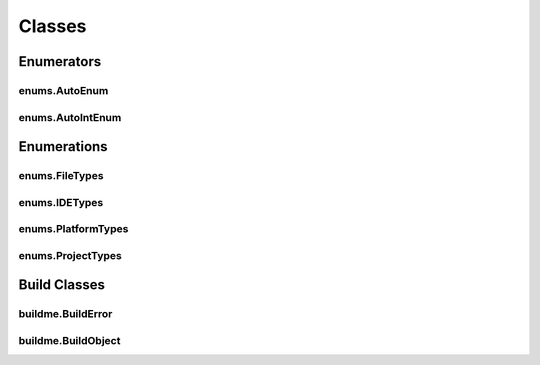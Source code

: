Classes
=======

Enumerators
-----------

enums.AutoEnum
^^^^^^^^^^^^^^
.. doxygenclass:: makeprojects::enums::AutoEnum
    :members:

enums.AutoIntEnum
^^^^^^^^^^^^^^^^^
.. doxygenvariable:: makeprojects::enums::AutoIntEnum

Enumerations
------------

enums.FileTypes
^^^^^^^^^^^^^^^
.. doxygenclass:: makeprojects::enums::FileTypes
    :members:

enums.IDETypes
^^^^^^^^^^^^^^
.. doxygenclass:: makeprojects::enums::IDETypes
    :members:

enums.PlatformTypes
^^^^^^^^^^^^^^^^^^^
.. doxygenclass:: makeprojects::enums::PlatformTypes
    :members:

enums.ProjectTypes
^^^^^^^^^^^^^^^^^^
.. doxygenclass:: makeprojects::enums::ProjectTypes
    :members:

Build Classes
-------------

buildme.BuildError
^^^^^^^^^^^^^^^^^^
.. doxygenclass:: makeprojects::buildme::BuildError
    :members:

buildme.BuildObject
^^^^^^^^^^^^^^^^^^^
.. doxygenclass:: makeprojects::buildme::BuildObject
    :members:
